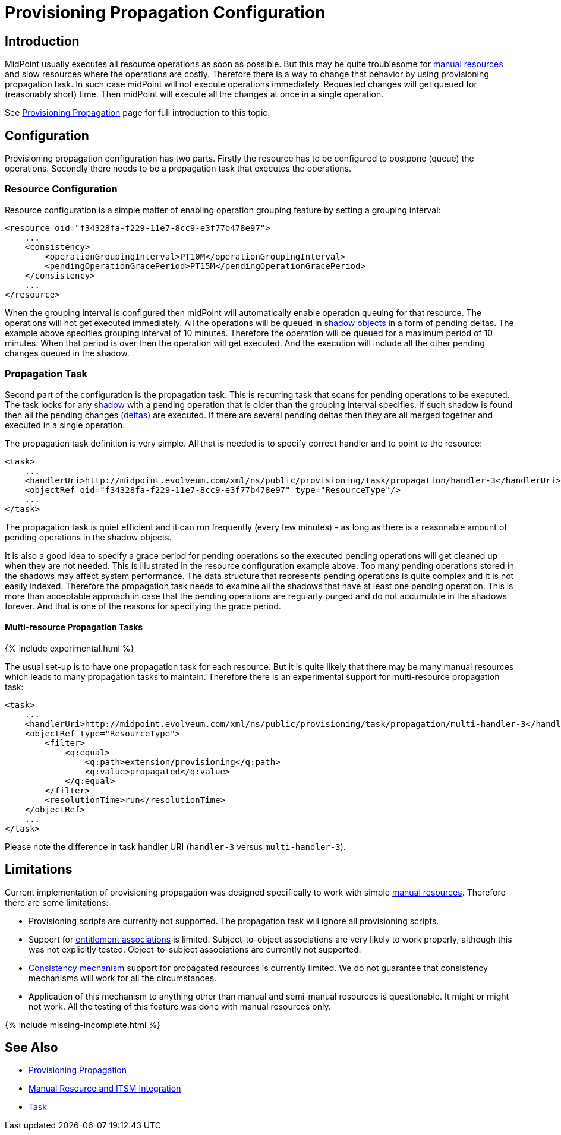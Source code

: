 = Provisioning Propagation Configuration
:page-nav-title: Configuration
:page-wiki-name: Provisioning Propagation Configuration
:page-wiki-id: 24676288
:page-wiki-metadata-create-user: semancik
:page-wiki-metadata-create-date: 2018-01-05T15:45:48.812+01:00
:page-wiki-metadata-modify-user: semancik
:page-wiki-metadata-modify-date: 2018-02-15T10:04:38.437+01:00
:page-since: "3.7.1"
:page-upkeep-status: green
:page-toc: top


== Introduction

MidPoint usually executes all resource operations as soon as possible.
But this may be quite troublesome for xref:/midpoint/reference/resources/manual/[manual resources] and slow resources where the operations are costly.
Therefore there is a way to change that behavior by using provisioning propagation task.
In such case midPoint will not execute operations immediately.
Requested changes will get queued for (reasonably short) time.
Then midPoint will execute all the changes at once in a single operation.

See xref:/midpoint/reference/resources/propagation/[Provisioning Propagation] page for full introduction to this topic.

== Configuration

Provisioning propagation configuration has two parts.
Firstly the resource has to be configured to postpone (queue) the operations.
Secondly there needs to be a propagation task that executes the operations.

=== Resource Configuration

Resource configuration is a simple matter of enabling operation grouping feature by setting a grouping interval:

[source,xml]
----
<resource oid="f34328fa-f229-11e7-8cc9-e3f77b478e97">
    ...
    <consistency>
        <operationGroupingInterval>PT10M</operationGroupingInterval>
        <pendingOperationGracePeriod>PT15M</pendingOperationGracePeriod>
    </consistency>
    ...
</resource>
----

When the grouping interval is configured then midPoint will automatically enable operation queuing for that resource.
The operations will not get executed immediately.
All the operations will be queued in xref:/midpoint/reference/resources/shadow/[shadow objects] in a form of pending deltas.
The example above specifies grouping interval of 10 minutes.
Therefore the operation will be queued for a maximum period of 10 minutes.
When that period is over then the operation will get executed.
And the execution will include all the other pending changes queued in the shadow.

=== Propagation Task

Second part of the configuration is the propagation task.
This is recurring task that scans for pending operations to be executed.
The task looks for any xref:/midpoint/reference/resources/shadow/[shadow] with a pending operation that is older than the grouping interval specifies.
If such shadow is found then all the pending changes (xref:/midpoint/devel/prism/concepts/deltas/[deltas]) are executed.
If there are several pending deltas then they are all merged together and executed in a single operation.

The propagation task definition is very simple.
All that is needed is to specify correct handler and to point to the resource:

[source,xml]
----
<task>
    ...
    <handlerUri>http://midpoint.evolveum.com/xml/ns/public/provisioning/task/propagation/handler-3</handlerUri>
    <objectRef oid="f34328fa-f229-11e7-8cc9-e3f77b478e97" type="ResourceType"/>
    ...
</task>
----

The propagation task is quiet efficient and it can run frequently (every few minutes) - as long as there is a reasonable amount of pending operations in the shadow objects.

It is also a good idea to specify a grace period for pending operations so the executed pending operations will get cleaned up when they are not needed.
This is illustrated in the resource configuration example above.
Too many pending operations stored in the shadows may affect system performance.
The data structure that represents pending operations is quite complex and it is not easily indexed.
Therefore the propagation task needs to examine all the shadows that have at least one pending operation.
This is more than acceptable approach in case that the pending operations are regularly purged and do not accumulate in the shadows forever.
And that is one of the reasons for specifying the grace period.


==== Multi-resource Propagation Tasks

++++
{% include experimental.html %}
++++

The usual set-up is to have one propagation task for each resource.
But it is quite likely that there may be many manual resources which leads to many propagation tasks to maintain.
Therefore there is an experimental support for multi-resource propagation task:

[source,xml]
----
<task>
    ...
    <handlerUri>http://midpoint.evolveum.com/xml/ns/public/provisioning/task/propagation/multi-handler-3</handlerUri>
    <objectRef type="ResourceType">
        <filter>
            <q:equal>
                <q:path>extension/provisioning</q:path>
                <q:value>propagated</q:value>
            </q:equal>
        </filter>
        <resolutionTime>run</resolutionTime>
    </objectRef>
    ...
</task>
----

Please note the difference in task handler URI (`handler-3` versus `multi-handler-3`).

== Limitations

Current implementation of provisioning propagation was designed specifically to work with simple xref:/midpoint/reference/resources/manual/[manual resources]. Therefore there are some limitations:

* Provisioning scripts are currently not supported.
The propagation task will ignore all provisioning scripts.

* Support for xref:/midpoint/reference/resources/entitlements/[entitlement associations] is limited.
Subject-to-object associations are very likely to work properly, although this was not explicitly tested.
Object-to-subject associations are currently not supported.

* xref:/midpoint/reference/synchronization/consistency/[Consistency mechanism] support for propagated resources is currently limited.
We do not guarantee that consistency mechanisms will work for all the circumstances.

* Application of this mechanism to anything other than manual and semi-manual resources is questionable.
It might or might not work.
All the testing of this feature was done with manual resources only.

++++
{% include missing-incomplete.html %}
++++

== See Also

* xref:/midpoint/reference/resources/propagation/[Provisioning Propagation]

* xref:/midpoint/reference/resources/manual/[Manual Resource and ITSM Integration]

* xref:/midpoint/architecture/concepts/task/[Task]